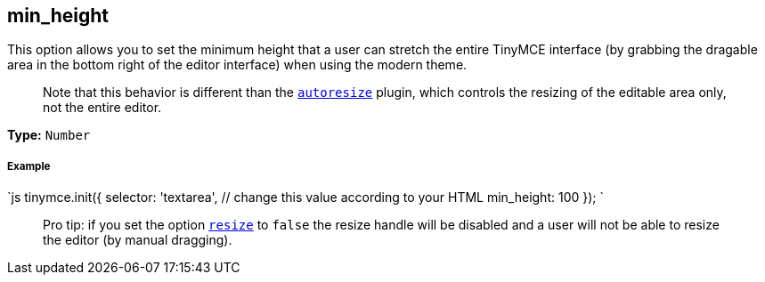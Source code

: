 [[min_height]]
== min_height

This option allows you to set the minimum height that a user can stretch the entire TinyMCE interface (by grabbing the dragable area in the bottom right of the editor interface) when using the modern theme.

____
Note that this behavior is different than the link:/plugins/autoresize[`autoresize`] plugin, which controls the resizing of the editable area only, not the entire editor.
____

*Type:* `Number`

[discrete]
[[example]]
===== Example

`js
tinymce.init({
  selector: 'textarea',  // change this value according to your HTML
  min_height: 100
});
`

____
Pro tip: if you set the option <<resize,`resize`>> to `false` the resize handle will be disabled and a user will not be able to resize the editor (by manual dragging).
____
